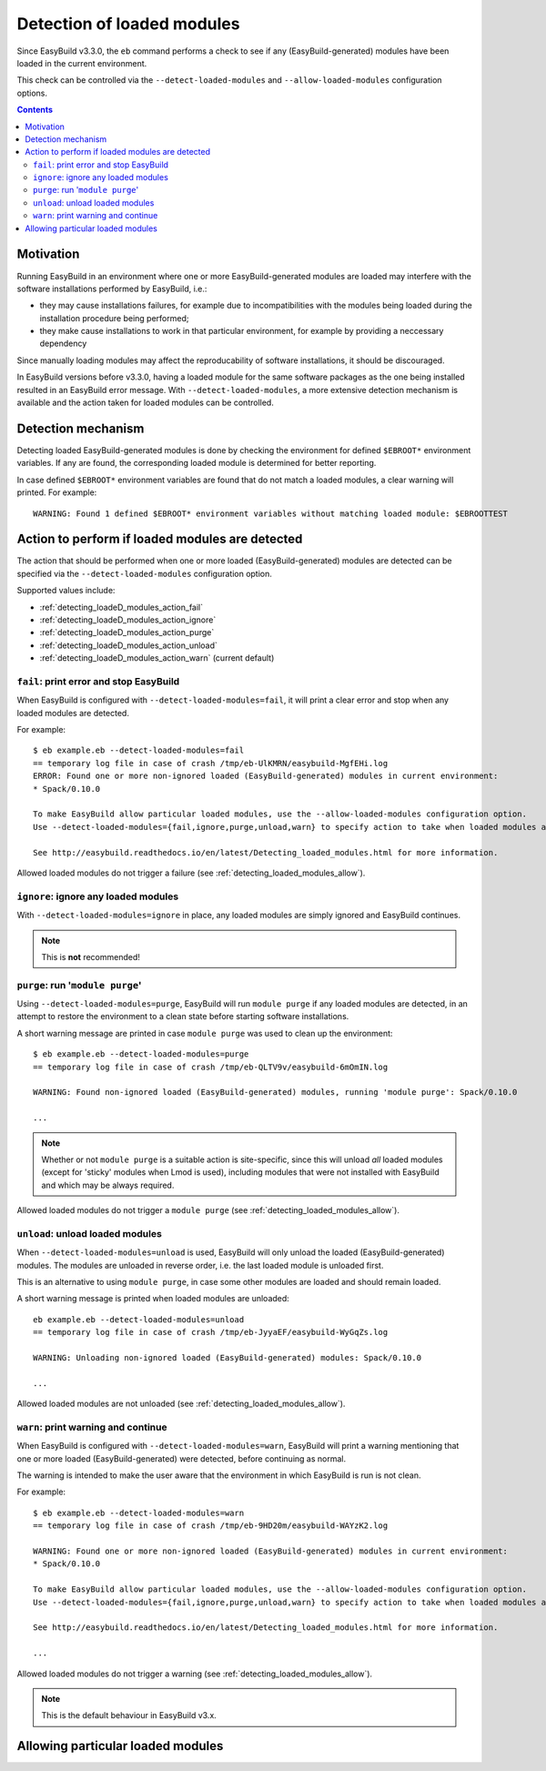 .. _detecting_loaded_modules:

Detection of loaded modules
===========================

Since EasyBuild v3.3.0, the ``eb`` command performs a check to see if any (EasyBuild-generated)
modules have been loaded in the current environment.

This check can be controlled via the ``--detect-loaded-modules`` and ``--allow-loaded-modules`` configuration options.


.. contents::
    :depth: 3
    :backlinks: none


.. _detecting_loaded_modules_motivation:

Motivation
----------

Running EasyBuild in an environment where one or more EasyBuild-generated modules are loaded may interfere
with the software installations performed by EasyBuild, i.e.:

* they may cause installations failures, for example due to incompatibilities with the modules being loaded
  during the installation procedure being performed;
* they make cause installations to work in that particular environment, for example by providing a neccessary
  dependency

Since manually loading modules may affect the reproducability of software installations, it should be discouraged.

In EasyBuild versions before v3.3.0, having a loaded module for the same software packages as the one being installed
resulted in an EasyBuild error message. With ``--detect-loaded-modules``, a more extensive detection mechanism
is available and the action taken for loaded modules can be controlled.


.. _detecting_loaded_modules_mechanism:

Detection mechanism
-------------------

Detecting loaded EasyBuild-generated modules is done by checking the environment for defined ``$EBROOT*``
environment variables. If any are found, the corresponding loaded module is determined for better reporting.

In case defined ``$EBROOT*`` environment variables are found that do not match a loaded modules,
a clear warning will printed. For example::

    WARNING: Found 1 defined $EBROOT* environment variables without matching loaded module: $EBROOTTEST


.. _detecting_loaded_modules_action:

Action to perform if loaded modules are detected
------------------------------------------------

The action that should be performed when one or more loaded (EasyBuild-generated) modules are detected
can be specified via the ``--detect-loaded-modules`` configuration option.

Supported values include:

* :ref:`detecting_loadeD_modules_action_fail`
* :ref:`detecting_loadeD_modules_action_ignore`
* :ref:`detecting_loadeD_modules_action_purge`
* :ref:`detecting_loadeD_modules_action_unload`
* :ref:`detecting_loadeD_modules_action_warn` (current default)


.. _detecting_loaded_modules_action_fail:

``fail``: print error and stop EasyBuild
~~~~~~~~~~~~~~~~~~~~~~~~~~~~~~~~~~~~~~~~

When EasyBuild is configured with ``--detect-loaded-modules=fail``, it will print a clear error and stop when
any loaded modules are detected.

For example::

    $ eb example.eb --detect-loaded-modules=fail
    == temporary log file in case of crash /tmp/eb-UlKMRN/easybuild-MgfEHi.log
    ERROR: Found one or more non-ignored loaded (EasyBuild-generated) modules in current environment:
    * Spack/0.10.0

    To make EasyBuild allow particular loaded modules, use the --allow-loaded-modules configuration option.
    Use --detect-loaded-modules={fail,ignore,purge,unload,warn} to specify action to take when loaded modules are detected.

    See http://easybuild.readthedocs.io/en/latest/Detecting_loaded_modules.html for more information.

Allowed loaded modules do not trigger a failure (see :ref:`detecting_loaded_modules_allow`).


.. _detecting_loaded_modules_action_ignore:

``ignore``: ignore any loaded modules
~~~~~~~~~~~~~~~~~~~~~~~~~~~~~~~~~~~~~

With ``--detect-loaded-modules=ignore`` in place, any loaded modules are simply ignored and EasyBuild continues.

.. note:: This is **not** recommended!


.. _detecting_loaded_modules_action_purge:

``purge``: run '``module purge``'
~~~~~~~~~~~~~~~~~~~~~~~~~~~~~~~~~

Using ``--detect-loaded-modules=purge``, EasyBuild will run ``module purge`` if any loaded modules are detected,
in an attempt to restore the environment to a clean state before starting software installations.

A short warning message are printed in case ``module purge`` was used to clean up the environment::

    $ eb example.eb --detect-loaded-modules=purge
    == temporary log file in case of crash /tmp/eb-QLTV9v/easybuild-6mOmIN.log

    WARNING: Found non-ignored loaded (EasyBuild-generated) modules, running 'module purge': Spack/0.10.0

    ...

.. note::
  Whether or not ``module purge`` is a suitable action is site-specific, since this will unload *all* loaded modules
  (except for 'sticky' modules when Lmod is used),
  including modules that were not installed with EasyBuild and which may be always required.

Allowed loaded modules do not trigger a ``module purge`` (see :ref:`detecting_loaded_modules_allow`).


.. _detecting_loaded_modules_action_unload:

``unload``: unload loaded modules
~~~~~~~~~~~~~~~~~~~~~~~~~~~~~~~~~

When ``--detect-loaded-modules=unload`` is used, EasyBuild will only unload the loaded (EasyBuild-generated) modules.
The modules are unloaded in reverse order, i.e. the last loaded module is unloaded first.

This is an alternative to using ``module purge``, in case some other modules are loaded and should remain loaded.

A short warning message is printed when loaded modules are unloaded::

    eb example.eb --detect-loaded-modules=unload
    == temporary log file in case of crash /tmp/eb-JyyaEF/easybuild-WyGqZs.log

    WARNING: Unloading non-ignored loaded (EasyBuild-generated) modules: Spack/0.10.0

    ...

Allowed loaded modules are not unloaded (see :ref:`detecting_loaded_modules_allow`).


.. _detecting_loaded_modules_action_warn:

``warn``: print warning and continue
~~~~~~~~~~~~~~~~~~~~~~~~~~~~~~~~~~~~

When EasyBuild is configured with ``--detect-loaded-modules=warn``, EasyBuild will print a warning
mentioning that one or more loaded (EasyBuild-generated) were detected, before continuing as normal.

The warning is intended to make the user aware that the environment in which EasyBuild is run is not clean.

For example::

    $ eb example.eb --detect-loaded-modules=warn
    == temporary log file in case of crash /tmp/eb-9HD20m/easybuild-WAYzK2.log

    WARNING: Found one or more non-ignored loaded (EasyBuild-generated) modules in current environment:
    * Spack/0.10.0

    To make EasyBuild allow particular loaded modules, use the --allow-loaded-modules configuration option.
    Use --detect-loaded-modules={fail,ignore,purge,unload,warn} to specify action to take when loaded modules are detected.

    See http://easybuild.readthedocs.io/en/latest/Detecting_loaded_modules.html for more information.

    ...

Allowed loaded modules do not trigger a warning (see :ref:`detecting_loaded_modules_allow`).

.. note:: This is the default behaviour in EasyBuild v3.x.


.. _detecting_loaded_modules_allow:

Allowing particular loaded modules
----------------------------------

